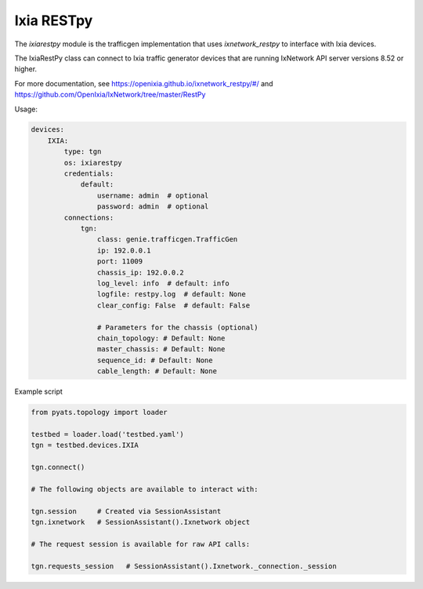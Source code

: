 
Ixia RESTpy
===========

The `ixiarestpy` module is the trafficgen implementation that uses `ixnetwork_restpy` to interface with Ixia devices.

The IxiaRestPy class can connect to Ixia traffic generator devices that are running IxNetwork API server versions 8.52 or higher.

For more documentation, see https://openixia.github.io/ixnetwork_restpy/#/ and https://github.com/OpenIxia/IxNetwork/tree/master/RestPy

Usage:


.. code-block:: yaml

    devices:
        IXIA:
            type: tgn
            os: ixiarestpy
            credentials:
                default:
                    username: admin  # optional
                    password: admin  # optional
            connections:
                tgn:
                    class: genie.trafficgen.TrafficGen
                    ip: 192.0.0.1
                    port: 11009
                    chassis_ip: 192.0.0.2
                    log_level: info  # default: info
                    logfile: restpy.log  # default: None
                    clear_config: False  # default: False

                    # Parameters for the chassis (optional)
                    chain_topology: # Default: None
                    master_chassis: # Default: None
                    sequence_id: # Default: None
                    cable_length: # Default: None


Example script


.. code-block:: python


    from pyats.topology import loader

    testbed = loader.load('testbed.yaml')
    tgn = testbed.devices.IXIA

    tgn.connect()

    # The following objects are available to interact with:

    tgn.session     # Created via SessionAssistant
    tgn.ixnetwork   # SessionAssistant().Ixnetwork object

    # The request session is available for raw API calls:

    tgn.requests_session   # SessionAssistant().Ixnetwork._connection._session
